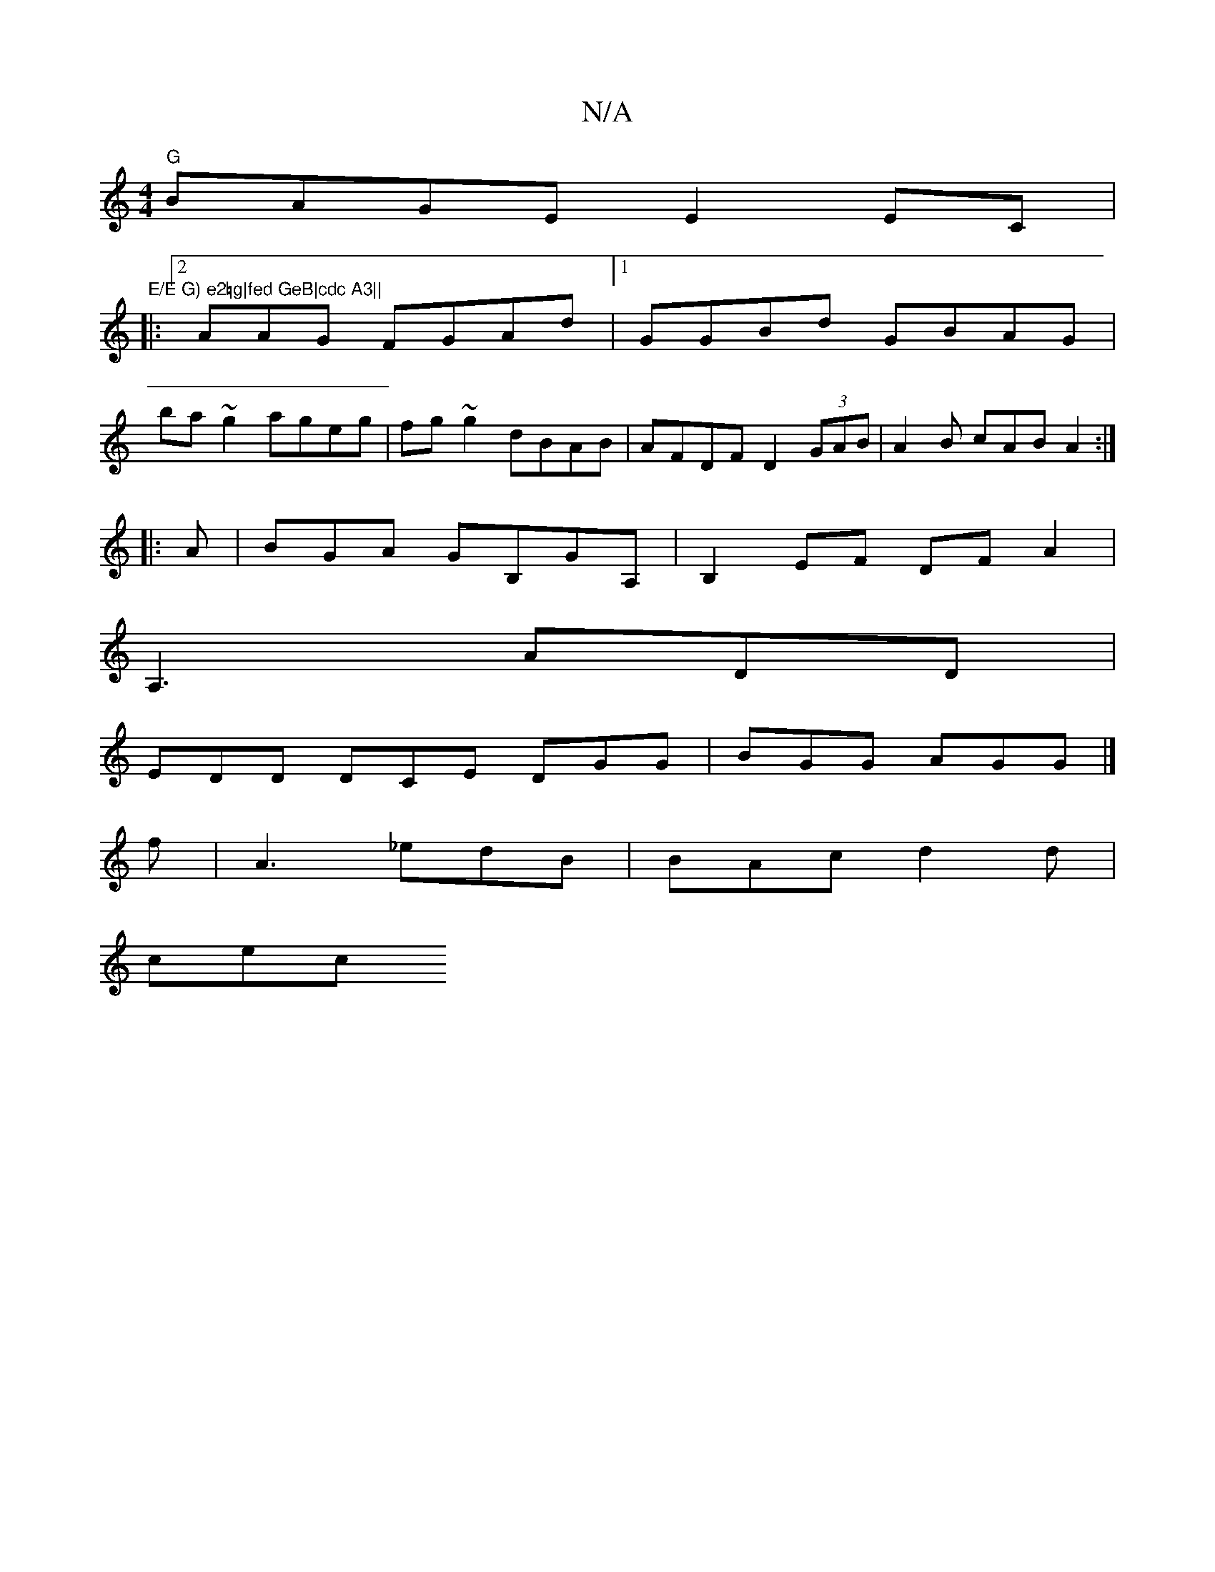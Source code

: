 X:1
T:N/A
M:4/4
R:N/A
K:Cmajor
"G"BAGE E2EC |"E/E G) e2=g|fed GeB|cdc A3||
|:2AAG FGAd|1 GGBd GBAG|
ba~g2 ageg|fg~g2 dBAB|AFDF D2 (3GAB|A2B cAB A2 :|
|:A|BGA GB,GA,|B,2EF DFA2|
A,3 ADD|
EDD DCE DGG|BGG AGG|]
f|-A3 _edB|BAc d2d|
cec
